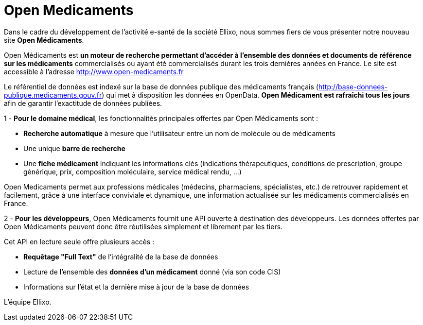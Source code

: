 = Open Medicaments
:hp-tags: ESanté, OpenData

Dans le cadre du développement de l’activité e-santé de la société Ellixo, nous sommes fiers de vous présenter notre nouveau site *Open Médicaments*.

Open Médicaments est *un moteur de recherche permettant d'accéder à l'ensemble des données et documents de référence sur les médicaments* commercialisés ou ayant été commercialisés durant les trois dernières années en France. Le site est accessible à l'adresse http://www.open-medicaments.fr

Le référentiel de données est indexé sur la base de données publique des médicaments français (http://base-donnees-publique.medicaments.gouv.fr) qui met à disposition les données en OpenData. *Open Médicament est rafraîchi tous les jours* afin de garantir l'exactitude de données publiées.

1 - *Pour le domaine médical*, les fonctionnalités principales offertes par Open Médicaments sont :

- *Recherche automatique* à mesure que l'utilisateur entre un nom de molécule ou de médicaments

- Une unique *barre de recherche*

- Une *fiche médicament* indiquant les informations clés (indications thérapeutiques, conditions de prescription, groupe générique, prix, composition moléculaire, service médical rendu, ...)

Open Medicaments permet aux professions médicales (médecins, pharmaciens, spécialistes, etc.)  de retrouver rapidement et facilement, grâce à une interface conviviale et dynamique, une information actualisée sur les médicaments commercialisés en France.

2 - *Pour les développeurs*, Open Médicaments fournit une API ouverte à destination des développeurs. Les données offertes par Open Médicaments peuvent donc être réutilisées simplement et librement par les tiers.

Cet API en lecture seule offre plusieurs accès :

- *Requêtage "Full Text"* de l'intégralité de la base de données

- Lecture de l'ensemble des *données d'un médicament* donné (via son code CIS)

- Informations sur l'état et la dernière mise à jour de la base de données

L'équipe Ellixo.
